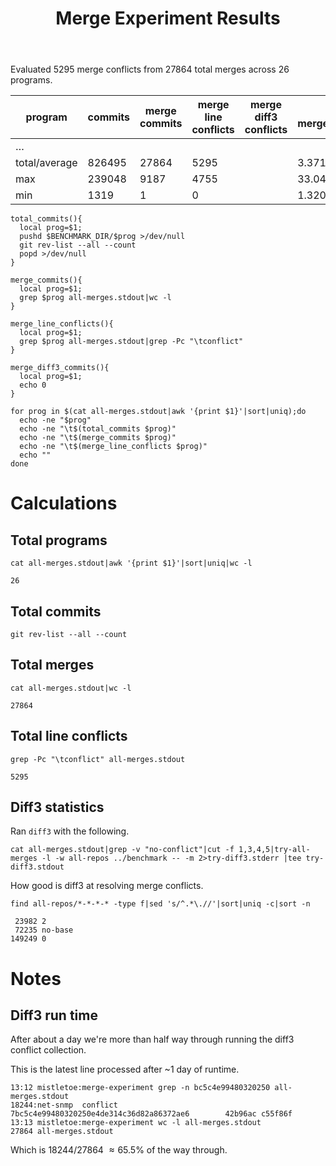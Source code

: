 #+Title: Merge Experiment Results
#+Options: ^:{}

Evaluated 5295 merge conflicts from 27864 total merges across 26 programs.

| program       | commits | merge commits | merge line conflicts | merge diff3 conflicts | % merge/commits | % conflict/merge |
|---------------+---------+---------------+----------------------+-----------------------+-----------------+------------------|
| ...
|---------------+---------+---------------+----------------------+-----------------------+-----------------+------------------|
| total/average |  826495 |         27864 |                 5295 |                       |       3.3713453 |        19.003015 |
| max           |  239048 |          9187 |                 4755 |                       |       33.047545 |        51.757919 |
| min           |    1319 |             1 |                    0 |                       |    1.3204458e-3 |                0 |
#+TBLFM: $5=($3/$2)*100::$6=($4/$3)*100::@28$2=vsum(@2..@-1)::@28$3=vsum(@2..@-1)::@28$4=vsum(@2..@-1)::@29$2=vmax(@2..@-2)::@29$3=vmax(@2..@-2)::@29$4=vmax(@2..@-2)::@29$5=vmax(@2..@-2)::@29$6=vmax(@2..@-2)::@30$2=vmin(@2..@-3)::@30$3=vmin(@2..@-3)::@30$4=vmin(@2..@-3)::@30$5=vmin(@2..@-3)::@30$6=vmin(@2..@-3)

#+begin_src shell
  total_commits(){
    local prog=$1;
    pushd $BENCHMARK_DIR/$prog >/dev/null
    git rev-list --all --count
    popd >/dev/null
  }

  merge_commits(){
    local prog=$1;
    grep $prog all-merges.stdout|wc -l
  }

  merge_line_conflicts(){
    local prog=$1;
    grep $prog all-merges.stdout|grep -Pc "\tconflict"
  }

  merge_diff3_commits(){
    local prog=$1;
    echo 0
  }

  for prog in $(cat all-merges.stdout|awk '{print $1}'|sort|uniq);do
    echo -ne "$prog"
    echo -ne "\t$(total_commits $prog)"
    echo -ne "\t$(merge_commits $prog)"
    echo -ne "\t$(merge_line_conflicts $prog)"
    echo ""
  done
#+end_src

#+RESULTS:
| program             | commits | merge commits | merge line conflicts | % merge/commits | % conflict/merge |
|---------------------+---------+---------------+----------------------+-----------------+------------------|
| anope               |    6313 |           242 |                   26 |       3.8333597 |        10.743802 |
| apache              |   47090 |            19 |                    2 |     0.040348269 |        10.526316 |
| asterisk            |   62711 |          1715 |                    0 |       2.7347674 |                0 |
| bind                |   52521 |           167 |                    2 |      0.31796805 |        1.1976048 |
| bitcoin             |   17671 |          5528 |                   34 |       31.282893 |       0.61505065 |
| busybox             |   15793 |            14 |                    0 |     0.088646869 |                0 |
| curl                |   23184 |            23 |                    0 |     0.099206349 |                0 |
| dnsmasq             |    1319 |            29 |                    2 |       2.1986353 |        6.8965517 |
| ffmpeg              |  109209 |          9187 |                 4755 |       8.4123103 |        51.757919 |
| ImageMagick         |   14366 |            33 |                    0 |      0.22970904 |                0 |
| libzmq              |    6123 |          1955 |                   21 |       31.928793 |        1.0741688 |
| lighttpd            |    3947 |             9 |                    0 |      0.22802128 |                0 |
| memcached           |    1888 |            11 |                    2 |      0.58262712 |        18.181818 |
| monero              |    5132 |          1696 |                   12 |       33.047545 |       0.70754717 |
| mosh                |    1372 |             6 |                    0 |      0.43731778 |                0 |
| net-snmp            |   62719 |          2761 |                  244 |       4.4021748 |        8.8373778 |
| nginx               |    7317 |             5 |                    0 |     0.068334017 |                0 |
| openssh             |    9111 |             1 |                    0 |     0.010975744 |                0 |
| openvpn             |    2979 |            18 |                    7 |      0.60422961 |        38.888889 |
| proftpd             |   11283 |           535 |                    4 |       4.7416467 |       0.74766355 |
| samba               |  239048 |          1282 |                   53 |      0.53629397 |        4.1341654 |
| sqlite              |   18304 |          1215 |                   71 |       6.6378934 |        5.8436214 |
| squid               |   22977 |           900 |                   52 |       3.9169604 |        5.7777778 |
| the_silver_searcher |    2010 |           433 |                    7 |       21.542289 |        1.6166282 |
| unrealircd          |    6376 |            79 |                    1 |       1.2390213 |        1.2658228 |
| wireshark           |   75732 |             1 |                    0 |    1.3204458e-3 |                0 |
|---------------------+---------+---------------+----------------------+-----------------+------------------|
| total/average       |  826495 |         27864 |                 5295 |       3.3713453 |        19.003015 |
| max                 |  239048 |          9187 |                 4755 |       33.047545 |        51.757919 |
| min                 |    1319 |             1 |                    0 |    1.3204458e-3 |                0 |
#+TBLFM: $5=($3/$2)*100::$6=($4/$3)*100::@28$2=vsum(@2..@-1)::@28$3=vsum(@2..@-1)::@28$4=vsum(@2..@-1)::@29$2=vmax(@2..@-2)::@29$3=vmax(@2..@-2)::@29$4=vmax(@2..@-2)::@29$5=vmax(@2..@-2)::@29$6=vmax(@2..@-2)::@30$2=vmin(@2..@-3)::@30$3=vmin(@2..@-3)::@30$4=vmin(@2..@-3)::@30$5=vmin(@2..@-3)::@30$6=vmin(@2..@-3)

* Calculations
** Total programs
#+name: total-programs
#+begin_src shell
cat all-merges.stdout|awk '{print $1}'|sort|uniq|wc -l
#+end_src

#+RESULTS: total-programs
: 26

** Total commits
: git rev-list --all --count

** Total merges
#+name: total-merges
#+begin_src shell
cat all-merges.stdout|wc -l
#+end_src

#+RESULTS: total-merges
: 27864

** Total line conflicts
#+name: total-line-conflicts
#+begin_src shell
grep -Pc "\tconflict" all-merges.stdout
#+end_src

#+RESULTS: total-line-conflicts
: 5295

** Diff3 statistics
Ran =diff3= with the following.
#+begin_src shell :eval never
  cat all-merges.stdout|grep -v "no-conflict"|cut -f 1,3,4,5|try-all-merges -l -w all-repos ../benchmark -- -m 2>try-diff3.stderr |tee try-diff3.stdout
#+end_src

How good is diff3 at resolving merge conflicts.

#+name: diff3-stats
#+begin_src shell
  find all-repos/*-*-*-* -type f|sed 's/^.*\.//'|sort|uniq -c|sort -n
#+end_src

#+RESULTS: diff3-stats
:  23982 2
:  72235 no-base
: 149249 0

* Notes
** Diff3 run time
After about a day we're more than half way through running the diff3
conflict collection.

This is the latest line processed after ~1 day of runtime.
: 13:12 mistletoe:merge-experiment grep -n bc5c4e99480320250 all-merges.stdout
: 18244:net-snmp  conflict        7bc5c4e99480320250e4de314c36d82a86372ae6        42b96ac c55f86f
: 13:13 mistletoe:merge-experiment wc -l all-merges.stdout
: 27864 all-merges.stdout

Which is 18244/27864 \approx 65.5% of the way through.
